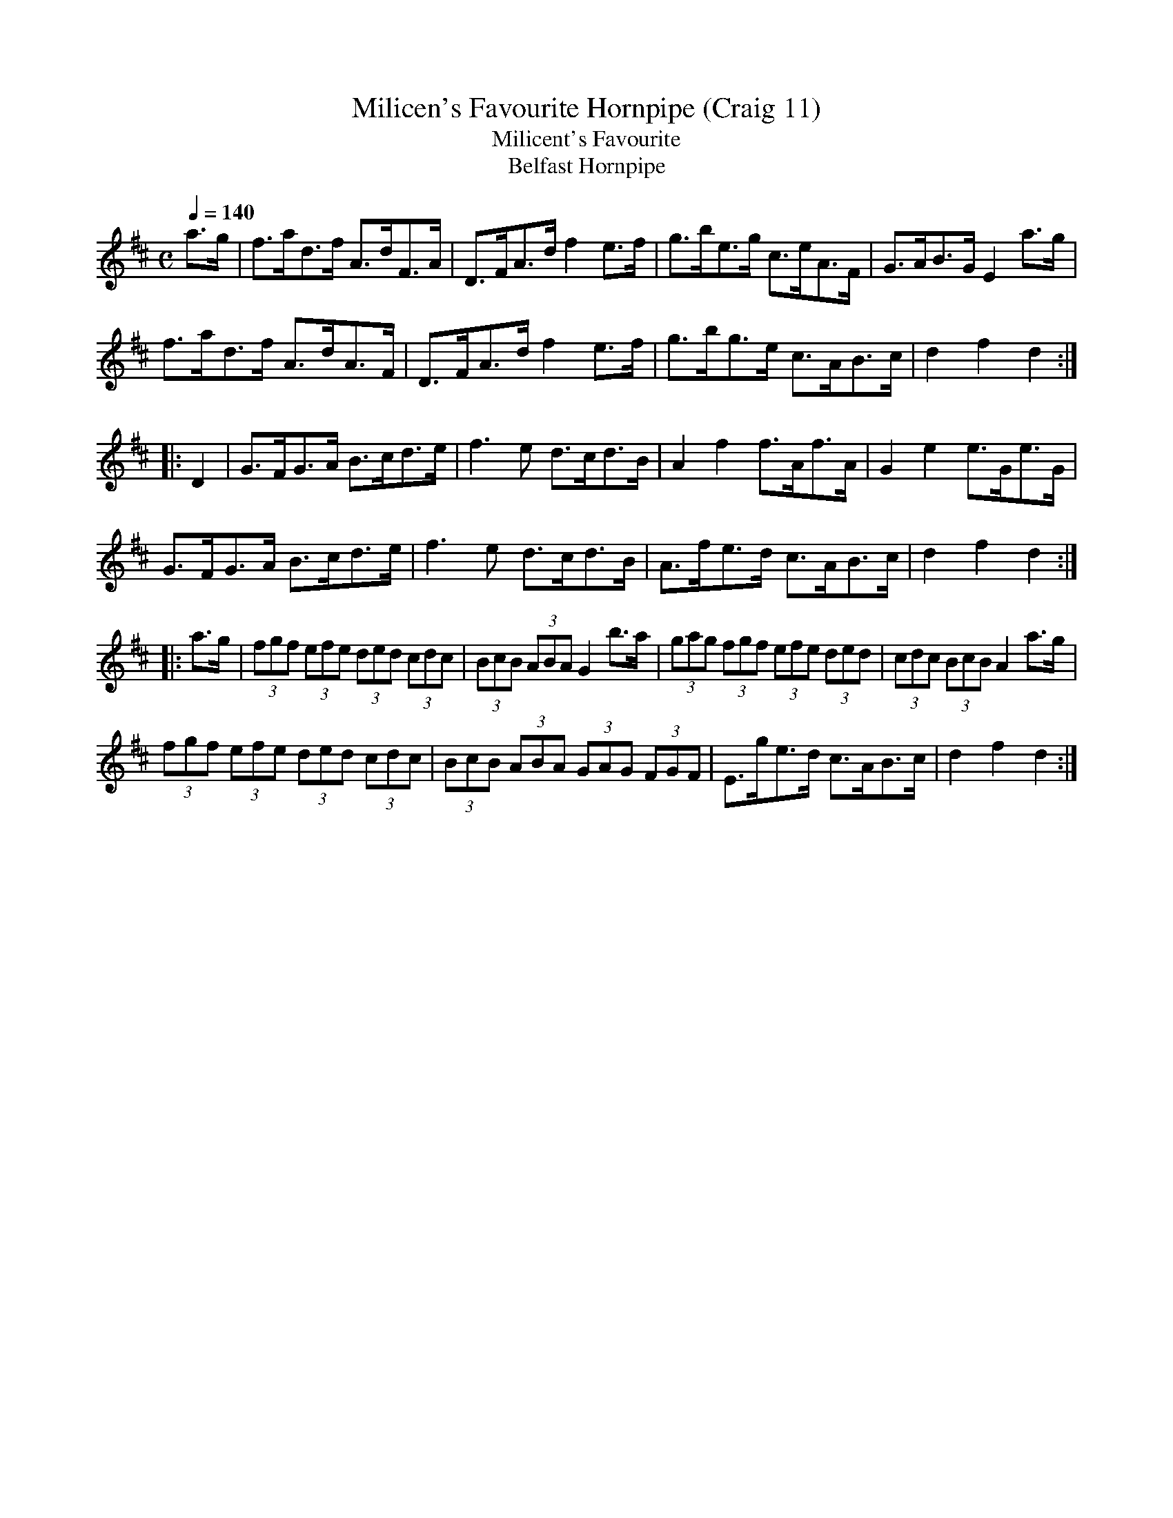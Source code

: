 X:11
T:Milicen's Favourite Hornpipe (Craig 11)
T:Milicent's Favourite
T:Belfast Hornpipe
%Fairly obvious typesetting error in the title
M:C
L:1/8
B:Empire Violin Collection of Hornpipes
H:Published by Thomas Craig
H:Music Publisher, &c.
H:George Street, Aberdeen, N.B.
Z:Peter Dunk December 2011
R:hornpipe
Q:1/4=140
K:D
a>g | f>ad>f A>dF>A | D>FA>d f2 e>f | g>be>g c>eA>F | G>AB>G  E2 a>g |!
f>ad>f A>dA>F | D>FA>d f2 e>f | g>bg>e  c>AB>c | d2f2d2 :|!
|: D2 | G>FG>A B>cd>e | f3 e d>cd>B | A2f2 f>Af>A | G2e2 e>Ge>G |!
G>FG>A B>cd>e | f3 e d>cd>B | A>fe>d c>AB>c | d2f2d2 :|!
|:a>g | (3fgf (3efe (3ded (3cdc | (3BcB (3ABA G2 b>a | (3gag (3fgf (3efe (3ded | (3cdc (3BcB A2 a>g |!
(3fgf (3efe (3ded (3cdc | (3BcB (3ABA (3GAG (3FGF | E>ge>d c>AB>c | d2f2d2 :|

